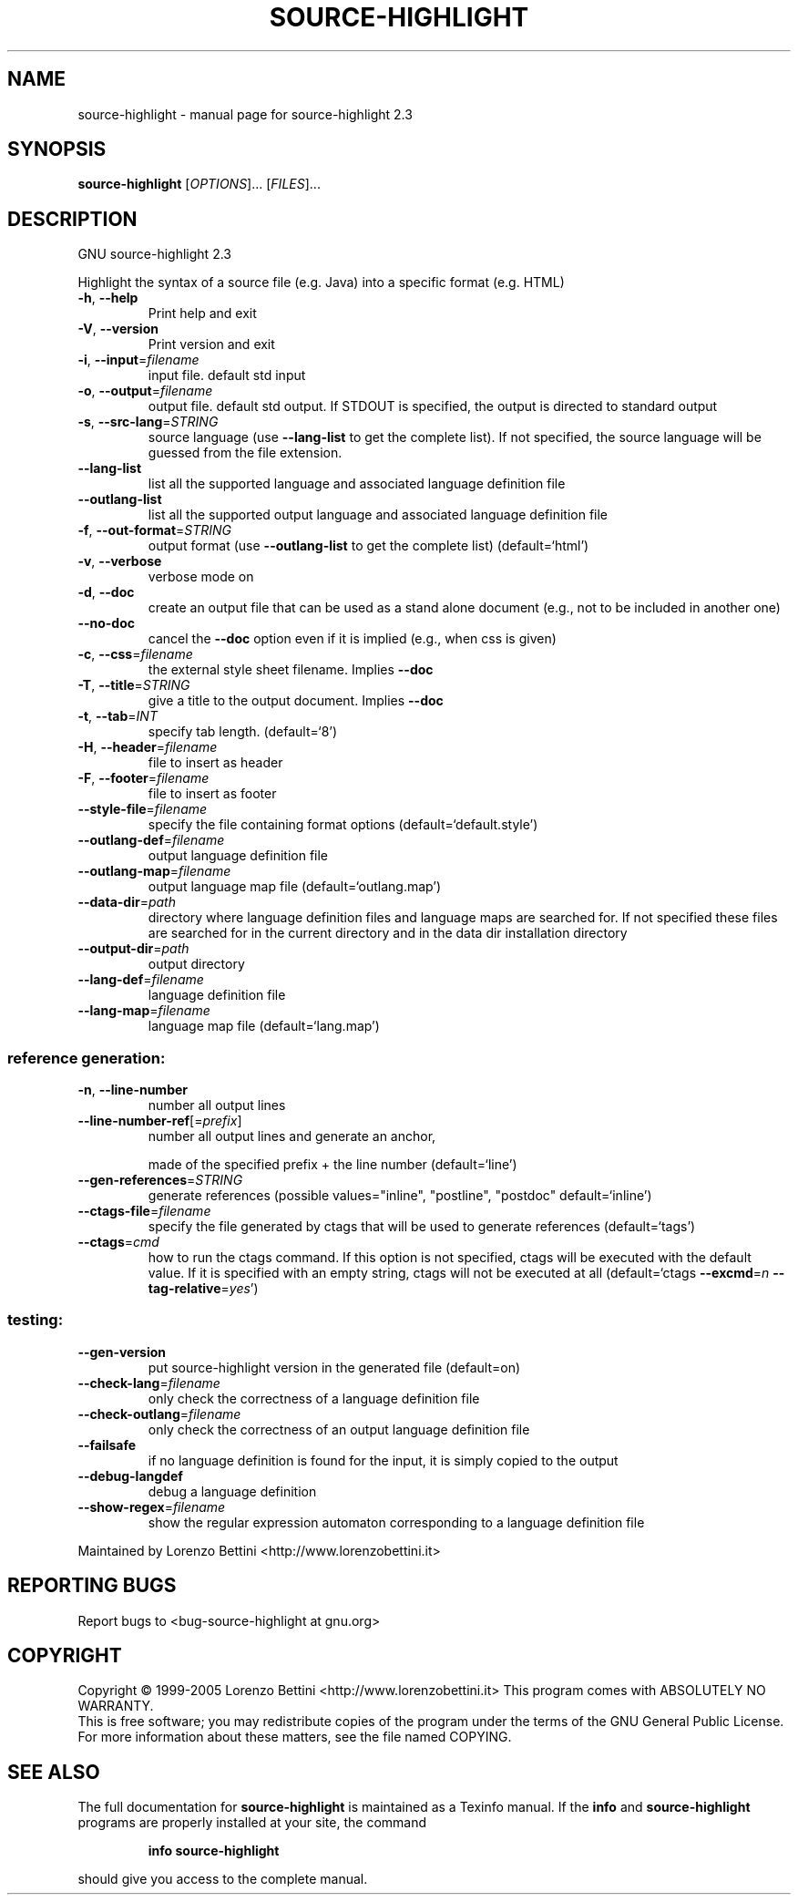 .\" DO NOT MODIFY THIS FILE!  It was generated by help2man 1.36.
.TH SOURCE-HIGHLIGHT "1" "April 2006" "source-highlight 2.3" "User Commands"
.SH NAME
source-highlight \- manual page for source-highlight 2.3
.SH SYNOPSIS
.B source-highlight
[\fIOPTIONS\fR]... [\fIFILES\fR]...
.SH DESCRIPTION
GNU source\-highlight 2.3
.PP
Highlight the syntax of a source file (e.g. Java) into a specific format (e.g.
HTML)
.TP
\fB\-h\fR, \fB\-\-help\fR
Print help and exit
.TP
\fB\-V\fR, \fB\-\-version\fR
Print version and exit
.TP
\fB\-i\fR, \fB\-\-input\fR=\fIfilename\fR
input file. default std input
.TP
\fB\-o\fR, \fB\-\-output\fR=\fIfilename\fR
output file. default std output. If STDOUT is
specified, the output is directed to standard
output
.TP
\fB\-s\fR, \fB\-\-src\-lang\fR=\fISTRING\fR
source language (use \fB\-\-lang\-list\fR to get the
complete list).  If not specified, the source
language will be guessed from the file
extension.
.TP
\fB\-\-lang\-list\fR
list all the supported language and associated
language definition file
.TP
\fB\-\-outlang\-list\fR
list all the supported output language and
associated language definition file
.TP
\fB\-f\fR, \fB\-\-out\-format\fR=\fISTRING\fR
output format (use \fB\-\-outlang\-list\fR to get the
complete list)  (default=`html')
.TP
\fB\-v\fR, \fB\-\-verbose\fR
verbose mode on
.TP
\fB\-d\fR, \fB\-\-doc\fR
create an output file that can be used as a
stand alone document (e.g., not to be
included in another one)
.TP
\fB\-\-no\-doc\fR
cancel the \fB\-\-doc\fR option even if it is implied
(e.g., when css is given)
.TP
\fB\-c\fR, \fB\-\-css\fR=\fIfilename\fR
the external style sheet filename.  Implies
\fB\-\-doc\fR
.TP
\fB\-T\fR, \fB\-\-title\fR=\fISTRING\fR
give a title to the output document.  Implies
\fB\-\-doc\fR
.TP
\fB\-t\fR, \fB\-\-tab\fR=\fIINT\fR
specify tab length.  (default=`8')
.TP
\fB\-H\fR, \fB\-\-header\fR=\fIfilename\fR
file to insert as header
.TP
\fB\-F\fR, \fB\-\-footer\fR=\fIfilename\fR
file to insert as footer
.TP
\fB\-\-style\-file\fR=\fIfilename\fR
specify the file containing format options
(default=`default.style')
.TP
\fB\-\-outlang\-def\fR=\fIfilename\fR
output language definition file
.TP
\fB\-\-outlang\-map\fR=\fIfilename\fR
output language map file
(default=`outlang.map')
.TP
\fB\-\-data\-dir\fR=\fIpath\fR
directory where language definition files and
language maps are searched for.  If not
specified these files are searched for in the
current directory and in the data dir
installation directory
.TP
\fB\-\-output\-dir\fR=\fIpath\fR
output directory
.TP
\fB\-\-lang\-def\fR=\fIfilename\fR
language definition file
.TP
\fB\-\-lang\-map\fR=\fIfilename\fR
language map file  (default=`lang.map')
.SS "reference generation:"
.TP
\fB\-n\fR, \fB\-\-line\-number\fR
number all output lines
.TP
\fB\-\-line\-number\-ref\fR[=\fIprefix\fR]
number all output lines and generate an anchor,
.IP
made of the specified prefix + the line
number  (default=`line')
.TP
\fB\-\-gen\-references\fR=\fISTRING\fR
generate references  (possible
values="inline", "postline", "postdoc"
default=`inline')
.TP
\fB\-\-ctags\-file\fR=\fIfilename\fR
specify the file generated by ctags that will
be used to generate references
(default=`tags')
.TP
\fB\-\-ctags\fR=\fIcmd\fR
how to run the ctags command.  If this option
is not specified, ctags will be executed with
the default value.  If it is specified with
an empty string, ctags will not be executed
at all  (default=`ctags \fB\-\-excmd\fR=\fIn\fR
\fB\-\-tag\-relative\fR=\fIyes\fR')
.SS "testing:"
.TP
\fB\-\-gen\-version\fR
put source\-highlight version in the generated
file  (default=on)
.TP
\fB\-\-check\-lang\fR=\fIfilename\fR
only check the correctness of a language
definition file
.TP
\fB\-\-check\-outlang\fR=\fIfilename\fR
only check the correctness of an output
language definition file
.TP
\fB\-\-failsafe\fR
if no language definition is found for the
input, it is simply copied to the output
.TP
\fB\-\-debug\-langdef\fR
debug a language definition
.TP
\fB\-\-show\-regex\fR=\fIfilename\fR
show the regular expression automaton
corresponding to a language definition file
.PP
Maintained by Lorenzo Bettini <http://www.lorenzobettini.it>
.SH "REPORTING BUGS"
Report bugs to <bug\-source\-highlight at gnu.org>
.SH COPYRIGHT
Copyright \(co 1999-2005 Lorenzo Bettini <http://www.lorenzobettini.it>
This program comes with ABSOLUTELY NO WARRANTY.
.br
This is free software; you may redistribute copies of the program
under the terms of the GNU General Public License.
For more information about these matters, see the file named COPYING.
.SH "SEE ALSO"
The full documentation for
.B source-highlight
is maintained as a Texinfo manual.  If the
.B info
and
.B source-highlight
programs are properly installed at your site, the command
.IP
.B info source-highlight
.PP
should give you access to the complete manual.
